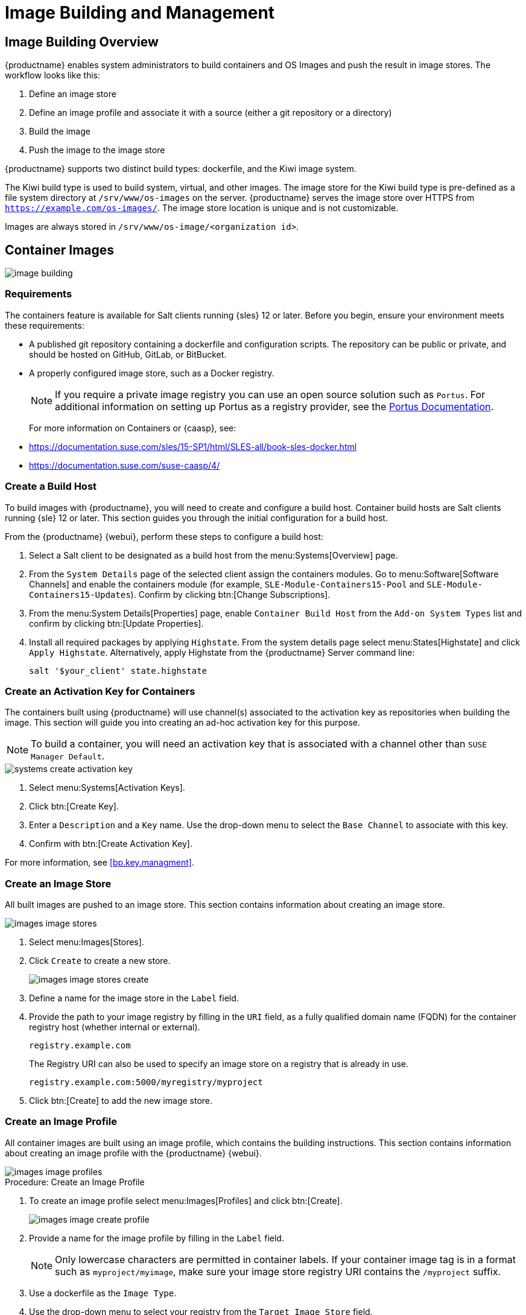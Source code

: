 [[image-management]]
= Image Building and Management



[[at.images.overview]]
== Image Building Overview

{productname} enables system administrators to build containers and OS Images and push the result in image stores.
The workflow looks like this:

. Define an image store
. Define an image profile and associate it with a source (either a git repository or a directory)
. Build the image
. Push the image to the image store

{productname} supports two distinct build types: dockerfile, and the Kiwi image system.

The Kiwi build type is used to build system, virtual, and other images.
The image store for the Kiwi build type is pre-defined as a file system directory at [path]``/srv/www/os-images`` on the server.
{productname} serves the image store over HTTPS from [path]``https://example.com/os-images/``.
The image store location is unique and is not customizable.

Images are always stored in [path]``/srv/www/os-image/<organization id>``.



[[at.images.docker]]
== Container Images

image::image-building.png[scaledwidth=80%]



[[at.images.docker.requirements]]
=== Requirements


The containers feature is available for Salt clients running {sles} 12 or later.
Before you begin, ensure your environment meets these requirements:

* A published git repository containing a dockerfile and configuration scripts.
The repository can be public or private, and should be hosted on GitHub, GitLab, or BitBucket.
* A properly configured image store, such as a Docker registry.
+

[NOTE]
====
If you require a private image registry you can use an open source solution such as ``Portus``.
For additional information on setting up Portus as a registry provider, see the http://port.us.org/[Portus Documentation].
====
+

For more information on Containers or {caasp}, see:
+

* https://documentation.suse.com/sles/15-SP1/html/SLES-all/book-sles-docker.html
* https://documentation.suse.com/suse-caasp/4/



[[at.images.docker.buildhost]]
=== Create a Build Host


To build images with {productname}, you will need to create and configure a build host.
Container build hosts are Salt clients running {sle} 12 or later.
This section guides you through the initial configuration for a build host.

From the {productname} {webui}, perform these steps to configure a build host:


. Select a Salt client to be designated as a build host from the menu:Systems[Overview] page.
. From the [guimenu]``System Details`` page of the selected client assign the containers modules.
Go to menu:Software[Software Channels] and enable the containers module (for example, [guimenu]``SLE-Module-Containers15-Pool`` and [guimenu]``SLE-Module-Containers15-Updates``).
Confirm by clicking btn:[Change Subscriptions].
. From the menu:System Details[Properties] page, enable ``Container Build Host`` from the [guimenu]``Add-on System Types`` list and confirm by clicking btn:[Update Properties].
. Install all required packages by applying ``Highstate``.
From the system details page select menu:States[Highstate] and click [guimenu]``Apply Highstate``.
Alternatively, apply Highstate from the {productname} Server command line:
+
----
salt '$your_client' state.highstate
----



[[at.images.docker.buildchannels]]
=== Create an Activation Key for Containers


The containers built using {productname} will use channel(s) associated to the activation key as repositories when building the image. This section will guide you into creating an ad-hoc activation key for this purpose.

[NOTE]
====
To build a container, you will need an activation key that is associated with a channel other than `SUSE Manager Default`.
====

image::systems_create_activation_key.png[scaledwidth=80%]

. Select menu:Systems[Activation Keys].
. Click btn:[Create Key].
. Enter a [guimenu]``Description`` and a [guimenu]``Key`` name.
Use the drop-down menu to select the [guimenu]``Base Channel`` to associate with this key.
. Confirm with btn:[Create Activation Key].

For more information, see <<bp.key.managment>>.



[[at.images.docker.imagestore]]
=== Create an Image Store


All built images are pushed to an image store.
This section contains information about creating an image store.

image::images_image_stores.png[scaledwidth=80%]

. Select menu:Images[Stores].
. Click [guimenu]``Create`` to create a new store.
+

image::images_image_stores_create.png[scaledwidth=80%]

. Define a name for the image store in the [guimenu]``Label`` field.
. Provide the path to your image registry by filling in the [guimenu]``URI`` field, as a fully qualified domain name (FQDN) for the container registry host (whether internal or external).
+

----
registry.example.com
----
+

The Registry URI can also be used to specify an image store on a registry that is already in use.
+

----
registry.example.com:5000/myregistry/myproject
----

. Click btn:[Create] to add the new image store.



[[at.images.docker.profile]]
=== Create an Image Profile


All container images are built using an image profile, which contains the building instructions.
This section contains information about creating an image profile with the {productname} {webui}.

image::images_image_profiles.png[scaledwidth=80%]

.Procedure: Create an Image Profile
. To create an image profile select menu:Images[Profiles] and click btn:[Create].
+

image::images_image_create_profile.png[scaledwidth=80%]

. Provide a name for the image profile by filling in the [guimenu]``Label`` field.
+

[NOTE]
====
Only lowercase characters are permitted in container labels.
If your container image tag is in a format such as `myproject/myimage`, make sure your image store registry URI contains the `/myproject` suffix.
====

. Use a dockerfile as the `Image Type`.

. Use the drop-down menu to select your registry from the `Target Image Store` field.

. In the [guimenu]``Path`` field, type a GitHub, GitLab or BitBucket repository URL.
The URL should be be http, https, or a token authentication URL.
Use one of these formats:

.GitHub Path Options
* GitHub single user project repository
+
----
https://github.com/USER/project.git#branchname:folder
----

* GitHub organization project repository
+
----
https://github.com/ORG/project.git#branchname:folder
----

* GitHub token authentication
+

If your git repository is private, modify the profile's URL to include authentication.
Use this URL format to authenticate with a GitHub token:
+

----
https://USER:<AUTHENTICATION_TOKEN>@github.com/USER/project.git#master:/container/
----

.GitLab Path Options
* GitLab single user project repository
+

----
https://gitlab.example.com/USER/project.git#master:/container/
----

* GitLab groups project repository
+

----
https://gitlab.example.com/GROUP/project.git#master:/container/
----

* GitLab token authentication
+

If your git repository is private and not publicly accessible, you need to modify the profile's git URL to include authentication.
Use this URL format to authenticate with a GitLab token:
+

----
https://gitlab-ci-token:<AUTHENTICATION_TOKEN>@gitlab.example.com/USER/project.git#master:/container/
----
+

[IMPORTANT]
====
If you do not specify a git branch, the `master` branch will be used by default.
If a `folder` is not specified, the image sources (dockerfile sources) are expected to be in the root directory of the GitHub or GitLab checkout.
====

. Select an `Activation Key`.
Activation keys ensure that images using a profile are assigned to the correct channel and packages.
+

[NOTE]
====
When you associate an activation key with an image profile you are ensuring any image using the profile will use the correct software channel and any packages in the channel.
====

. Click the btn:[Create] button.



[[at.images.docker.sourceexample]]
.Example Dockerfile Sources


An Image Profile that can be reused is published at https://github.com/SUSE/manager-build-profiles

[NOTE]
====
The [option]``ARG`` parameters ensure that the built image is associated with the desired repository served by {productname}.
The [option]``ARG`` parameters also allow you to build image versions of {sles} which may differ from the version of {sles} used by the build host itself.

For example: The [command]``ARG repo`` parameter and the [command]``echo`` command pointing to the repository file, creates and then injects the correct path into the repository file for the desired channel version.

The repository is determined by the activation key that you assigned to your image profile.
====

[NOTE]
====
The [package]#python# and [package]#python-xml# packages must be installed in the container.
They are required for inspecting images, and for providing the package and product list of a container to the {productname} {webui}.
If you do not install them, images will still build but the package and product list will not available in the {webui}.
====

----
FROM registry.example.com/sles12sp2
MAINTAINER Tux Administrator "tux@example.com"

### Begin: These lines Required for use with {productname}

ARG repo
ARG cert

# Add the correct certificate
RUN echo "$cert" > /etc/pki/trust/anchors/RHN-ORG-TRUSTED-SSL-CERT.pem

# Update certificate trust store
RUN update-ca-certificates

# Add the repository path to the image
RUN echo "$repo" > /etc/zypp/repos.d/susemanager:dockerbuild.repo

### End: These lines required for use with {productname}

# Add the package script
ADD add_packages.sh /root/add_packages.sh

# Run the package script
RUN /root/add_packages.sh

# After building remove the repository path from image
RUN rm -f /etc/zypp/repos.d/susemanager:dockerbuild.repo
----

//TODO: Replace the "custom-system-info" link
.Using Custom Info Key-value Pairs as Docker Buildargs
You can assign custom info key-value pairs to attach information to the image profiles.
Additionally, these key-value pairs are passed to the Docker build command as `buildargs`.

For more information about the available custom info keys and creating additional ones, see xref:reference:systems/custom-system-info.adoc[].


[[at.images.docker.building]]
=== Build an Image


There are two ways to build an image.
You can select menu:Images[Build] from the left navigation bar, or click the build icon in the menu:Images[Profiles] list.

image::images_image_build.png[scaledwidth=80%]

.Procedure: Building an Image
. Select menu:Images[Build].
. Add a different tag name if you want a version other than the default ``latest`` (only relevant to containers).
. Select [guimenu]``Build Profile`` and [guimenu]``Build Host``.
+

[NOTE]
====
Notice the [guimenu]``Profile Summary`` to the right of the build fields.
When you have selected a build profile, detailed information about the selected profile will be displayed in this area.
====

. To schedule a build click the btn:[Build] button.



[[at.images.docker.importing]]
=== Import an Image


You can import and inspect arbitrary images.
Select menu:Images[Image List] from the left navigation bar.
Complete the text boxes of the [guimenu]``Import`` dialog.
When it has processed, the imported image will be listed on the [guimenu]``Image List`` page.

.Procedure: Importing an Image
. From menu:Images[Image list] click btn:[Import] to open the [guimenu]``Import Image`` dialog.
. In the [guimenu]``Import Image`` dialog complete these fields:
+

Image store:::
The registry from where the image will be pulled for inspection.

Image name:::
The name of the image in the registry.

Image version:::
The version of the image in the registry.

Build host:::
The build host that will pull and inspect the image.

Activation key:::
The activation key that provides the path to the software channel that the image will be inspected with.

. For confirmation, click btn:[Import].

The entry for the image is created in the database, and an ``Inspect Image`` action on {productname} is scheduled.

When it has been processed, you can find the imported image in the ``Image List``.
It has a different icon in the ``Build`` column, to indicate that the image is imported.
The status icon for the imported image can also be seen on the ``Overview`` tab for the image.



[[at.images.docker.troubleshooting]]
=== Troubleshooting


These are some known problems when working with images:

* HTTPS certificates to access the registry or the git repositories should be deployed to the client by a custom state file.
* SSH git access using Docker is currently unsupported.
* If the [package]#python# and [package]#python-xml# packages are not installed in your images during the build process, reporting of installed packages or products will fail.
This will result in an ``unknown`` update status.



[[at.images.kiwi]]
== OS Images

OS Images are built by the Kiwi image system.
The output image is customizable and can be PXE, QCOW2, LiveCD, or other types of images.

For more information about the Kiwi build system, see the https://doc.opensuse.org/projects/kiwi/doc/[Kiwi documentation].



[[at.images.kiwi.requirements]]
=== Requirements

The Kiwi image building feature is available for Salt clients running {sles}{nbsp}12 and {sles}{nbsp}11.
//SLE15 images support is not yet released for SUMA4, will be part of SUMA4.0.4 as tech preview
//From {sles}{nbsp}15, ``kiwi-ng`` is used instead of the legacy Kiwi.

Kiwi image configuration files and configuration scripts must be accessible in one of these locations:

* Git repository
* HTTP hosted tarball
* Local build host directory

For an example of a complete Kiwi repository served by git, see https://github.com/SUSE/manager-build-profiles/tree/master/OSImage

[NOTE]
====
You will need at least 1{nbsp}GB of RAM available for Hosts running OS Images built with Kiwi.
Disk space depends on the actual size of the image.
For more information, see the documentation of the underlying system.
====

[WARNING]
====
The build host must be a Salt client.
Do not install the build host as a traditional client.
====


[[at.images.kiwi.buildhost]]
=== Create a Build Host


To build all kinds of images with {productname}, create and configure a build host.
OS Image build hosts are Salt clients running on {sles}{nbsp}15 SP2, {sles}{nbsp}12 (SP3 or later) or {sles}{nbsp}11 SP4.

This procedure will guide you through the initial configuration for a build host.

[IMPORTANT]
====
The operating system on the build host must match the operating system on the targeted image.

For example, build {sles}{nbsp}15 based images on a build host running {sles}{nbsp}15 SP2 OS version.
Build {sles}{nbsp}12 based images on a build host running {sles}{nbsp}12 SP4 or {sles}{nbsp}12 SP3 OS version.
Build {sles}{nbsp}11 based images on a build host running {sles}{nbsp}11 SP4 OS version.
====


Configure the build host in the {productname} {webui}:

. Select a client that will be designated as a build host from the menu:Systems[Overview] page.
. Navigate to the menu:System Details[Properties] tab, enable the [guimenu]``Add-on System Type`` [guimenu]``OS Image Build Host``. Confirm with btn:[Update Properties].
+
image::os-image-build-host.png[scaledwidth=80%]
+
. Navigate to menu:System Details[Software > Software Channels], and enable the required software channels depending on the build host version.
+
* {sles}{nbsp}11 build hosts require {productname} Client tools (``SLE-Manager-Tools11-Pool`` and ``SLE-Manager-Tools11-Updates``).
* {sles}{nbsp}12 build hosts require {productname} Client tools (``SLE-Manager-Tools12-Pool`` and ``SLE-Manager-Tools12-Updates``).
* {sles}{nbsp}15 build hosts require {sles} modules ``SLE-Module-DevTools15-SP2-Pool`` and ``SLE-Module-DevTools15-SP2-Updates``.
Schedule and click btn:[Confirm].
. Install Kiwi and all required packages by applying `Highstate`.
From the system details page select menu:States[Highstate] and click btn:[Apply Highstate].
Alternatively, apply Highstate from the {productname} Server command line:
+
----
salt '$your_client' state.highstate
----

.{productname} Web Server Public Certificate RPM
Build host provisioning copies the {productname} certificate RPM to the build host.
This certificate is used for accessing repositories provided by {productname}.

The certificate is packaged in RPM by the `mgr-package-rpm-certificate-osimage` package script.
The package script is called automatically during a new {productname} installation.

When you upgrade the `spacewalk-certs-tools` package, the upgrade scenario will call the package script using the default values.
However if the certificate path was changed or unavailable, you will need to call the package script manually using `--ca-cert-full-path <path_to_certificate>` after the upgrade procedure has finished.


.Package script call example
[source,bash]
----
/usr/sbin/mgr-package-rpm-certificate-osimage --ca-cert-full-path /root/ssl-build/RHN-ORG-TRUSTED-SSL-CERT
----

The RPM package with the certificate is stored in a salt-accessible directory such as:
----
/usr/share/susemanager/salt/images/rhn-org-trusted-ssl-cert-osimage-1.0-1.noarch.rpm
----

The RPM package with the certificate is provided in the local build host repository:
----
/var/lib/Kiwi/repo
----

[IMPORTANT]
====
Specify the RPM package with the {productname} SSL certificate in the build source, and make sure your Kiwi configuration contains ``rhn-org-trusted-ssl-cert-osimage`` as a required package in the ``bootstrap`` section.

.config.xml
[source,xml]
----
...
  <packages type="bootstrap">
    ...
    <package name="rhn-org-trusted-ssl-cert-osimage" bootinclude="true"/>
  </packages>
...
----
====



[[at.images.kiwi.buildchannels]]
=== Create an Activation Key for OS Images

Create an activation key associated with the channel that your OS Images will use as repositories when building the image.

Activation keys are mandatory for OS Image building.

[NOTE]
====
To build OS Images, you will need an activation key that is associated with a channel other than `SUSE Manager Default`.
====

image::systems_create_activation_key.png[scaledwidth=80%]

. In the {webui}, select menu:Systems[Activation Keys].
. Click [guimenu]``Create Key``.
. Enter a [guimenu]``Description``, a [guimenu]``Key`` name, and use the drop-down box to select a [guimenu]``Base Channel`` to associate with the key.
. Confirm with btn:[Create Activation Key].

For more information, see <<bp.key.managment>>.



[[at.images.kiwi.imagestore]]
=== Create an Image Store


OS Images can require a significant amount of storage space.
Therefore, we recommended that the OS Image store is located on a partition of its own or on a Btrfs subvolume, separate from the root partition.
By default, the image store will be located at [path]``/srv/www/os-images``.

[NOTE]
====
Image stores for Kiwi build type, used to build system, virtual, and other images, are not supported yet.

Images are always stored in [path]``/srv/www/os-images/<organization id>`` and are accessible via HTTP/HTTPS [url]``https://<susemanager_host>/os-images/<organization id>``.
====



[[at.images.kiwi.profile]]
=== Create an Image Profile


Manage image profiles using the {webui}.

image::images_image_profiles.png[scaledwidth=80%]

.Procedure: Create an Image Profile
. To create an image profile select from menu:Images[Profiles] and click btn:[Create].
+

image::images_image_create_profile_kiwi.png[scaledwidth=80%]

. In the [guimenu]``Label`` field, provide a name for the `Image Profile`.
. Use `Kiwi` as the [guimenu]``Image Type``.
. Image store is automatically selected.
. Enter a [guimenu]``Config URL`` to the directory containing the Kiwi configuration files:
.. git URI
.. HTTPS tarball
.. Path to build host local directory
. Select an [guimenu]``Activation Key``.
Activation keys ensure that images using a profile are assigned to the correct channel and packages.
+

[NOTE]
====
Associate an activation key with an image profile to ensure the image profile uses the correct software channel, and any packages.
====
+

. Confirm with the btn:[Create] button.


.Source format options
** git/HTTP(S) URL to the repository
+

URL to the git repository containing the sources of the image to be built.
Depending on the layout of the repository the URL can be:
+
----
https://github.com/SUSE/manager-build-profiles
----
+

You can specify a branch after the `#` character in the URL.
In this example, we use the `master` branch:
+
----
https://github.com/SUSE/manager-build-profiles#master
----
+

You can specify a directory that contains the image sources after the `:` character.
In this example, we use `OSImage/POS_Image-JeOS6`:
+
----
https://github.com/SUSE/manager-build-profiles#master:OSImage/POS_Image-JeOS6
----

** HTTP(S) URL to the tarball
+

URL to the tar archive, compressed or uncompressed, hosted on the webserver.
+
----
https://myimagesourceserver.example.org/MyKiwiImage.tar.gz
----

** Path to the directory on the build host
+

Enter the path to the directory with the Kiwi build system sources.
This directory must be present on the selected build host.
+

----
/var/lib/Kiwi/MyKiwiImage
----



[[at.images.kiwi.sourceexample]]
==== Example of Kiwi Sources


Kiwi sources consist at least of `config.xml`.
Usually, `config.sh` and `images.sh` are present as well.
Sources can also contain files to be installed in the final image under the `root` subdirectory.

For information about the Kiwi build system, see the https://doc.opensuse.org/projects/kiwi/doc/[Kiwi documentation].

{suse} provides examples of fully functional image sources at the https://github.com/SUSE/manager-build-profiles[SUSE/manager-build-profiles] public GitHub repository.

.Example of JeOS config.xml
// ###example-script-1###
[source, xml]
----
<?xml version="1.0" encoding="utf-8"?>

<image schemaversion="6.1" name="POS_Image_JeOS6">
    <description type="system">
        <author>Admin User</author>
        <contact>noemail@example.com</contact>
        <specification>SUSE Linux Enterprise 12 SP3 JeOS</specification>
    </description>
    <preferences>
        <version>6.0.0</version>
        <packagemanager>zypper</packagemanager>
        <bootsplash-theme>SLE</bootsplash-theme>
        <bootloader-theme>SLE</bootloader-theme>

        <locale>en_US</locale>
        <keytable>us.map.gz</keytable>
        <timezone>Europe/Berlin</timezone>
        <hwclock>utc</hwclock>

        <rpm-excludedocs>true</rpm-excludedocs>
        <type boot="saltboot/suse-SLES12" bootloader="grub2" checkprebuilt="true" compressed="false" filesystem="ext3" fsmountoptions="acl" fsnocheck="true" image="pxe" kernelcmdline="quiet"></type>
    </preferences>
    <!--    CUSTOM REPOSITORY
    <repository type="rpm-dir">
      <source path="this://repo"/>
    </repository>
    -->
    <packages type="image">
        <package name="patterns-sles-Minimal"/>
        <package name="aaa_base-extras"/> <!-- wouldn't be SUSE without that ;-) -->
        <package name="kernel-default"/>
        <package name="salt-minion"/>
        ...
    </packages>
    <packages type="bootstrap">
        ...
        <package name="sles-release"/>
        <!-- this certificate package is required to access {productname} repositories
             and is provided by {productname} automatically -->
        <package name="rhn-org-trusted-ssl-cert-osimage" bootinclude="true"/>

    </packages>
    <packages type="delete">
        <package name="mtools"/>
        <package name="initviocons"/>
        ...
    </packages>
</image>
----



[[at.images.kiwi.building]]
=== Build an Image
// ianew: admin/image-management.adoc
// iawho: lana 2019-02-27

There are two ways to build an image using the {webui}.
Either select menu:Images[Build], or click the build icon in the menu:Images[Profiles] list.

image::images_image_build.png[scaledwidth=80%]

.Procedure: Building an Image
. Select menu:Images[Build].
. Add a different tag name if you want a version other than the default ``latest`` (applies only to containers).
. Select the [guimenu]``Image Profile`` and a [guimenu]``Build Host``.
+

[NOTE]
====
A [guimenu]``Profile Summary`` is displayed to the right of the build fields.
When you have selected a build profile, detailed information about the selected profile will show up in this area.
====
+

. To schedule a build, click the btn:[Build] button.


[IMPORTANT]
====
The build server cannot run any form of automounter during the image building process. 
If applicable, ensure that you do not have your Gnome session running as root.
If an automounter is running, the image build will finish successfully, but the checksum of the image will be different and will fail later.
====


[[at.images.kiwi.inspection]]

After the image is successfully built, the inspection phase begins.
During the inspection phase {susemgr} collects information about the image:

* List of packages installed in the image
* Checksum of the image
* Image type and other image details

[NOTE]
====
If the built image type is `PXE`, a Salt pillar will also be generated.
Image pillars are stored in the `/srv/susemanager/pillar_data/images/` directory and the Salt subsystem can access details about the generated image.
Details include where the pillar is located and provided, image checksums, information needed for network boot, and more.

The generated pillar is available to all connected clients.
====



[[at.images.kiwi.troubleshooting]]
=== Troubleshooting


Building an image requires several dependent steps.
When the build fails, investigating Salt states results can help identify the source of the failure.
You can carry out these checks when the build fails:

* The build host can access the build sources
* There is enough disk space for the image on both the build host and the {productname} server
* The activation key has the correct channels associated with it
* The build sources used are valid
* The RPM package with the {productname} public certificate is up to date and available at `/usr/share/susemanager/salt/images/rhn-org-trusted-ssl-cert-osimage-1.0-1.noarch.rpm`.
For more on how to refresh a public certificate RPM, see <<at.images.kiwi.buildhost>>.



[[at.images.kiwi.limitations]]
=== Limitations

The section contains some known issues when working with images.

* HTTPS certificates used to access the HTTP sources or git repositories should be deployed to the client by a custom state file, or configured manually.
* Importing Kiwi-based images is not supported.



[[at.images.listing]]
== List Image Profiles Available for Building


To list images available for building select menu:Images[Image List].
A list of all images will be displayed.

image::images_list_images.png[scaledwidth=80%]

Displayed data about images includes an image [guimenu]``Name``, its [guimenu]``Version`` and the build [guimenu]``Status``.
You will also see the image update status with a listing of possible patch and package updates that are available for the image.

Clicking the btn:[Details] button on an image will provide a detailed view.
The detailed view includes an exact list of relevant patches and a list of all packages installed within the image.

[NOTE]
====
The patch and the package list is only available if the inspect state after a build was successful.
====
